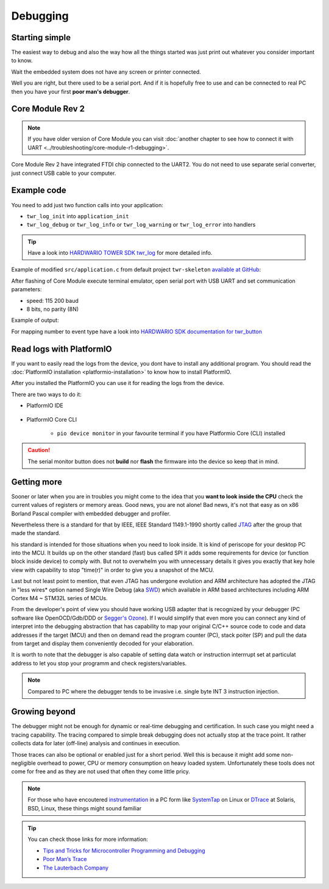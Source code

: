 #########
Debugging
#########

***************
Starting simple
***************

The easiest way to debug and also the way how all the things started was just print out whatever you consider important to know.

Wait the embedded system does not have any screen or printer connected.

Well you are right, but there used to be a serial port.
And if it is hopefully free to use and can be connected to real PC then you have your first **poor man's debugger**.

*****************
Core Module Rev 2
*****************

.. note::
    If you have older version of Core Module you can visit :doc:`another chapter to see how to connect it with UART <../troubleshooting/core-module-r1-debugging>`.

Core Module Rev 2 have integrated FTDI chip connected to the UART2.
You do not need to use separate serial converter, just connect USB cable to your computer.

************
Example code
************

You need to add just two function calls into your application:

- ``twr_log_init`` into ``application_init``
- ``twr_log_debug`` or ``twr_log_info`` or ``twr_log_warning`` or ``twr_log_error`` into handlers

.. tip::

    Have a look into `HARDWARIO TOWER SDK twr_log <https://sdk.hardwario.com/group__twr__log.html>`_ for more detailed info.

Example of modified ``src/application.c`` from default project ``twr-skeleton`` `available at GitHub <https://github.com/hardwario/twr-skeleton>`_:

.. code-block:: c
    :linenos:

    #include <application.h>

    // LED instance
    twr_led_t led;

    // Button instance
    twr_button_t button;

    void button_event_handler(twr_button_t *self, twr_button_event_t event, void *event_param)
    {
        (void) self;
        (void) event_param;

        if (event == TWR_BUTTON_EVENT_PRESS)
        {
            twr_led_set_mode(&led, TWR_LED_MODE_TOGGLE);
        }
        // Logging in action
        twr_log_info("Button event handler - event: %i", event);
    }

    void application_init(void)
    {
        // Initialize logging
        twr_log_init(TWR_LOG_LEVEL_DEBUG, TWR_LOG_TIMESTAMP_ABS);

        // Initialize LED
        twr_led_init(&led, TWR_GPIO_LED, false, false);
        twr_led_set_mode(&led, TWR_LED_MODE_ON);

        // Initialize button
        twr_button_init(&button, TWR_GPIO_BUTTON, TWR_GPIO_PULL_DOWN, false);
        twr_button_set_event_handler(&button, button_event_handler, NULL);
    }

After flashing of Core Module execute terminal emulator, open serial port with USB UART and set communication parameters:

- speed: 115 200 baud
- 8 bits, no parity (8N)

Example of output:

.. code-block:: c
    :linenos:

        # 4.54 <I> Button event handler - event: 0
        # 4.84 <I> Button event handler - event: 1
        # 4.84 <I> Button event handler - event: 2
        # 10.24 <I> Button event handler - event: 0
        # 12.24 <I> Button event handler - event: 3
        # 13.64 <I> Button event handler - event: 1

For mapping number to event type have a look into `HARDWARIO SDK documentation for twr_button <https://sdk.hardwario.com/twr__button_8h_source.html#l00013>`_

*************************
Read logs with PlatformIO
*************************

If you want to easily read the logs from the device, you dont have to install any additional program.
You should read the :doc:`PlatformIO installation <platformio-installation>` to know how to install PlatformIO.

After you installed the PlatformIO you can use it for reading the logs from the device.

There are two ways to do it:

* PlatformIO IDE

    .. thumbnail:: ../_static/firmware/debugging/platformioIDE-serial-monitor.png
* PlatformIO Core CLI

    * ``pio device monitor`` in your favourite terminal if you have Platformio Core (CLI) installed

.. thumbnail:: ../_static/firmware/debugging/output-example.png

.. caution::

    The serial monitor button does not **build** nor **flash** the firmware into the device so keep that in mind.

.. ************
.. Colored logs
.. ************
..
.. You can colorized your log output to highlight errors or warnings as you can see below:
..
..
.. As you did debugging in previous chapter by command
..
.. .. code-block:: console
..
..     twr_log_info("Log");
..
.. You can colorized logs to 4 different colors as following commands down below. All colors you can see on screenshot in the beginning of this chapter.
..
.. **Debug (purple)**
..
.. .. code-block:: console
..
..     twr_log_debug("Log");
..
.. **Info (green)**
..
.. .. code-block:: console
..
..     twr_log_info("Log");
..
.. **Warning (orange)**
..
.. .. code-block:: console
..
..     twr_log_warning("Log");
..
.. **Error (red)**
..
.. .. code-block:: console
..
..     twr_log_error("Log");

************
Getting more
************

Sooner or later when you are in troubles you might come to the idea that you **want to look inside the CPU** check the current values of registers or memory areas.
Good news, you are not alone! Bad news, it's not that easy as on x86 Borland Pascal compiler with embedded debugger and profiler.

Nevertheless there is a standard for that by IEEE, IEEE Standard 1149.1-1990 shortly called `JTAG <https://en.wikipedia.org/wiki/JTAG>`_
after the group that made the standard.

his standard is intended for those situations when you need to look inside. It is kind of periscope for your desktop PC into the MCU.
It builds up on the other standard (fast) bus called SPI it adds some requirements for device (or function block inside device) to comply with.
But not to overwhelm you with unnecessary details it gives you exactly that key hole view with capability to stop "time(r)" in order to give you a snapshot of the MCU.

Last but not least point to mention, that even JTAG has undergone evolution and ARM architecture has adopted the
JTAG in "less wires* option named Single Wire Debug (aka `SWD <https://www.pls-mc.com/products/serial-wire-debug-swd-support/>`_)
which available in ARM based architectures including ARM Cortex M4 ~ STM32L series of MCUs.

From the developer's point of view you should have working USB adapter that is recognized by your debugger
(PC software like OpenOCD/Gdb/DDD or `Segger's Ozone <https://www.segger.com/products/development-tools/ozone-j-link-debugger/>`_).
If I would simplify that even more you can connect any kind of interpret into the debugging abstraction that
has capability to map your original C/C++ source code to code and data addresses if the target (MCU) and then on demand read the program counter (PC),
stack poiter (SP) and pull the data from target and display them conveniently decoded for your elaboration.

It is worth to note that the debugger is also capable of setting data watch or instruction interrrupt set at particulat address to let you stop
your programm and check registers/variables.

.. note::

    Compared to PC where the debugger tends to be invasive i.e. single byte INT 3 instruction injection.

**************
Growing beyond
**************

The debugger might not be enough for dynamic or real-time debugging and certification.
In such case you might need a tracing capability.
The tracing compared to simple break debugging does not actually stop at the trace point.
It rather collects data for later (off-line) analysis and continues in execution.

Those traces can also be optional or enabled just for a short period. Well this is because it might add some non-negligible overhead to power,
CPU or memory consumption on heavy loaded system. Unfortunately these tools does not come for free and as they are not used that often they come little pricy.

.. note::

    For those who have encoutered `instrumentation <https://en.wikipedia.org/wiki/Instrumentation_(computer_programming)>`_
    in a PC form like `SystemTap <https://en.wikipedia.org/wiki/SystemTap>`_ on Linux or `DTrace <https://en.wikipedia.org/wiki/DTrace>`_ at
    Solaris, BSD, Linux, these things might sound familiar

.. tip::

    You can check those links for more information:

    - `Tips and Tricks for Microcontroller Programming and Debugging <https://www.youtube.com/watch?v=cDaG1CdP5Ew>`_
    - `Poor Man’s Trace <https://mcuoneclipse.com/2015/04/04/poor-mans-trace-free-of-charge-function-entryexit-trace-with-gnu-tools/>`_
    - `The Lauterbach Company <https://www.lauterbach.com/frames.html?home.html>`_
